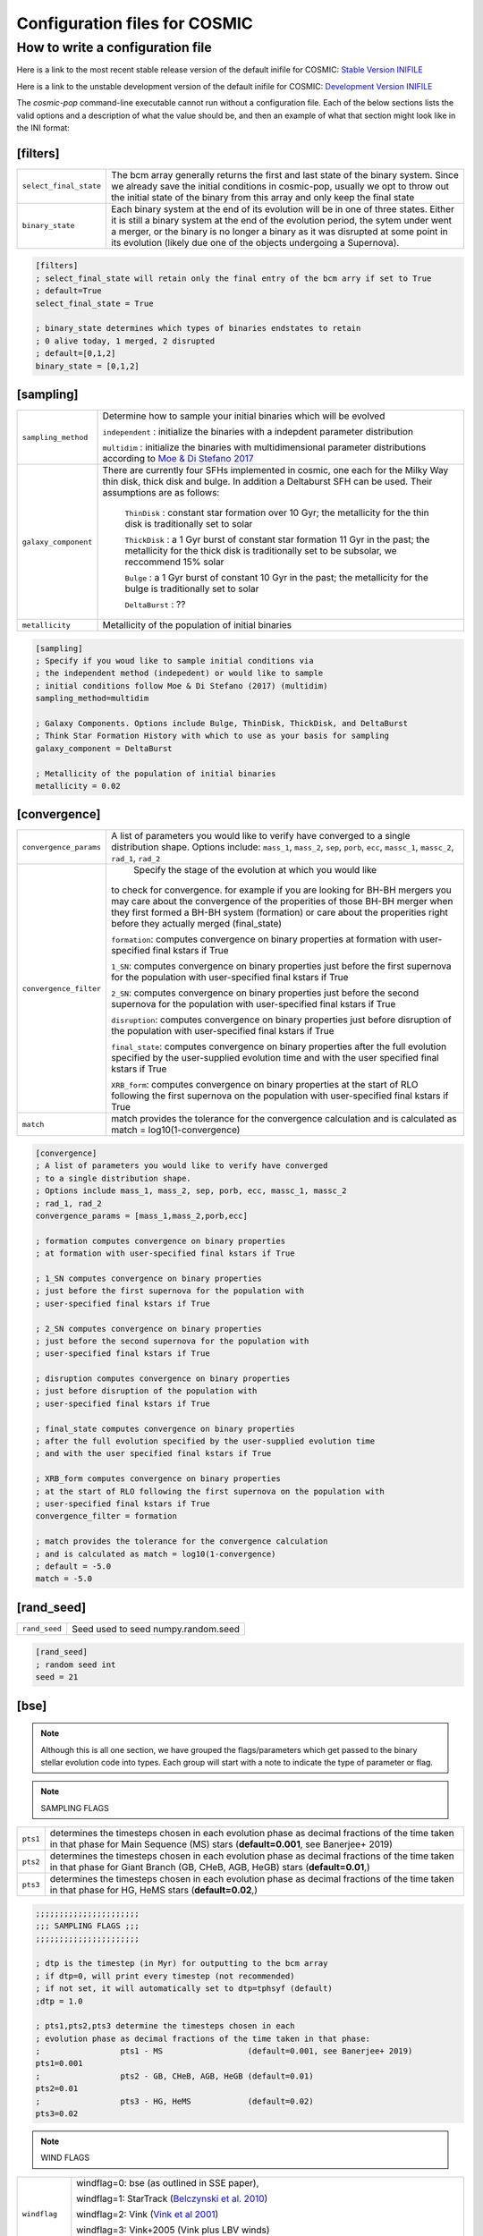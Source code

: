 .. _inifile:

##############################
Configuration files for COSMIC
##############################

How to write a configuration file
=================================

Here is a link to the most recent stable release version of the default
inifile for COSMIC: `Stable Version INIFILE <https://github.com/COSMIC-PopSynth/COSMIC/blob/master/examples/Params.ini>`_

Here is a link to the unstable development version of the default inifile for COSMIC: `Development Version INIFILE <https://github.com/COSMIC-PopSynth/COSMIC/blob/develop/examples/Params.ini>`_

The `cosmic-pop` command-line executable cannot run without a configuration file.
Each of the below sections lists the valid options and a description of what the value should be, and then an example of what that section might look like in the INI format:

[filters]
---------

===================================  =====================================================
``select_final_state``               The bcm array generally returns the first and last
                                     state of the binary system. Since we already
                                     save the initial conditions in cosmic-pop, usually
                                     we opt to throw out the initial state of the binary
                                     from this array and only keep the final state 
``binary_state``                     Each binary system at the end of its evolution
                                     will be in one of three states. Either it is still
                                     a binary system at the end of the evolution period,
                                     the sytem under went a merger, or the binary
                                     is no longer a binary as it was disrupted
                                     at some point in its evolution (likely due one
                                     of the objects undergoing a Supernova).
===================================  =====================================================

.. code-block:: ini

    [filters]
    ; select_final_state will retain only the final entry of the bcm arry if set to True
    ; default=True
    select_final_state = True

    ; binary_state determines which types of binaries endstates to retain
    ; 0 alive today, 1 merged, 2 disrupted
    ; default=[0,1,2]
    binary_state = [0,1,2]

[sampling]
----------

===================================  =====================================================
``sampling_method``                     Determine how to sample your initial binaries which will be evolved

                                        ``independent`` : initialize the binaries with a indepdent parameter distribution

                                        ``multidim`` : initialize the binaries with multidimensional parameter distributions according to `Moe & Di Stefano 2017 <http://adsabs.harvard.edu/abs/2017ApJS..230...15M>`_
``galaxy_component``                 
                                     There are currently four SFHs implemented in cosmic, one each for the Milky Way thin disk, thick disk and bulge. In addition a Deltaburst SFH can be used. Their assumptions are as follows:

                                        ``ThinDisk`` : constant star formation over 10 Gyr; the metallicity for the thin disk is traditionally set to solar

                                        ``ThickDisk`` : a 1 Gyr burst of constant star formation 11 Gyr in the past; the metallicity for the thick disk is traditionally set to be subsolar, we reccommend 15% solar

                                        ``Bulge`` : a 1 Gyr burst of constant 10 Gyr in the past; the metallicity for the bulge is traditionally set to solar

                                        ``DeltaBurst`` : ??

``metallicity``                      Metallicity of the population of initial binaries

===================================  =====================================================

.. code-block:: ini

    [sampling]
    ; Specify if you woud like to sample initial conditions via
    ; the independent method (indepedent) or would like to sample
    ; initial conditions follow Moe & Di Stefano (2017) (multidim)
    sampling_method=multidim

    ; Galaxy Components. Options include Bulge, ThinDisk, ThickDisk, and DeltaBurst
    ; Think Star Formation History with which to use as your basis for sampling
    galaxy_component = DeltaBurst

    ; Metallicity of the population of initial binaries
    metallicity = 0.02

[convergence]
-------------

======================  ============================================================
``convergence_params``  
                        A list of parameters you would like to verify have converged
                        to a single distribution shape.
                        Options include: ``mass_1``, ``mass_2``, ``sep``, ``porb``,
                        ``ecc``, ``massc_1``, ``massc_2``, ``rad_1``, ``rad_2``

``convergence_filter``         Specify the stage of the evolution at which you would like
                        to check for convergence. for example if you are looking
                        for BH-BH mergers you may care about the convergence of the 
                        properities of those BH-BH merger when they first formed a BH-BH system (formation) or
                        care about the properities right before they actually merged (final_state)

                        ``formation``: computes convergence on binary properties
                        at formation with user-specified final kstars if True

                        ``1_SN``: computes convergence on binary properties
                        just before the first supernova for the population with
                        user-specified final kstars if True

                        ``2_SN``: computes convergence on binary properties
                        just before the second supernova for the population with
                        user-specified final kstars if True

                        ``disruption``: computes convergence on binary properties
                        just before disruption of the population with
                        user-specified final kstars if True

                        ``final_state``: computes convergence on binary properties
                        after the full evolution specified by the user-supplied evolution time
                        and with the user specified final kstars if True

                        ``XRB_form``: computes convergence on binary properties
                        at the start of RLO following the first supernova on the population with
                        user-specified final kstars if True

``match``
                        match provides the tolerance for the convergence calculation
                        and is calculated as match = log10(1-convergence)

======================  ============================================================

.. code-block:: ini

    [convergence]
    ; A list of parameters you would like to verify have converged
    ; to a single distribution shape.
    ; Options include mass_1, mass_2, sep, porb, ecc, massc_1, massc_2
    ; rad_1, rad_2
    convergence_params = [mass_1,mass_2,porb,ecc]

    ; formation computes convergence on binary properties
    ; at formation with user-specified final kstars if True

    ; 1_SN computes convergence on binary properties
    ; just before the first supernova for the population with
    ; user-specified final kstars if True

    ; 2_SN computes convergence on binary properties
    ; just before the second supernova for the population with
    ; user-specified final kstars if True

    ; disruption computes convergence on binary properties
    ; just before disruption of the population with
    ; user-specified final kstars if True

    ; final_state computes convergence on binary properties
    ; after the full evolution specified by the user-supplied evolution time
    ; and with the user specified final kstars if True

    ; XRB_form computes convergence on binary properties
    ; at the start of RLO following the first supernova on the population with
    ; user-specified final kstars if True
    convergence_filter = formation

    ; match provides the tolerance for the convergence calculation
    ; and is calculated as match = log10(1-convergence)
    ; default = -5.0
    match = -5.0

[rand_seed]
-----------

=============  ============================================================
``rand_seed``  Seed used to seed numpy.random.seed
=============  ============================================================

.. code-block:: ini

    [rand_seed]
    ; random seed int
    seed = 21

[bse]
-----

.. note::

    Although this is all one section, we have grouped the
    flags/parameters which get passed to the binary stellar evolution
    code into types. Each group will start with a note to indicate
    the type of parameter or flag.

.. note::

    SAMPLING FLAGS

========  ============================================================
``pts1``  determines the timesteps chosen in each evolution phase as
          decimal fractions of the time taken in that phase for
          Main Sequence (MS) stars (**default=0.001**, see Banerjee+ 2019)
``pts2``  determines the timesteps chosen in each evolution phase as
          decimal fractions of the time taken in that phase for 
          Giant Branch (GB, CHeB, AGB, HeGB) stars
          (**default=0.01**,)
``pts3``  determines the timesteps chosen in each evolution phase as
          decimal fractions of the time taken in that phase for 
          HG, HeMS stars (**default=0.02**,) 
========  ============================================================

.. code-block:: ini

    ;;;;;;;;;;;;;;;;;;;;;;
    ;;; SAMPLING FLAGS ;;;
    ;;;;;;;;;;;;;;;;;;;;;;

    ; dtp is the timestep (in Myr) for outputting to the bcm array
    ; if dtp=0, will print every timestep (not recommended)
    ; if not set, it will automatically set to dtp=tphsyf (default)
    ;dtp = 1.0

    ; pts1,pts2,pts3 determine the timesteps chosen in each
    ; evolution phase as decimal fractions of the time taken in that phase:
    ;                 pts1 - MS                  (default=0.001, see Banerjee+ 2019)
    pts1=0.001
    ;                 pts2 - GB, CHeB, AGB, HeGB (default=0.01)
    pts2=0.01
    ;                 pts3 - HG, HeMS            (default=0.02)
    pts3=0.02

.. note::

    WIND FLAGS

==============  ============================================================
``windflag``    windflag=0: bse (as outlined in SSE paper),

                windflag=1: StarTrack (`Belczynski et al. 2010 <http://iopscience.iop.org/article/10.1088/0004-637X/714/2/1217/meta>`_)

                windflag=2: Vink (`Vink et al 2001 <http://adsabs.harvard.edu/abs/2001A&amp;A...369..574V>`_)

                windflag=3: Vink+2005 (Vink plus LBV winds)

                **default=3**
``eddlimflag``
                eddlimflag turns on metallicity dependence on winds, affecting the
                mass-loss rate of low-metallicity stars near the Eddington limit
                (see Grafener et al. 2011, Giacobbo et al. 2017)

                eddlimflag = 0 off (**default**)

                eddlimflag = 1 on
``neta``        *neta* is the Reimers mass-loss coefficent.
                `Equation 106 SSE <http://adsabs.harvard.edu/cgi-bin/nph-data_query?bibcode=2000MNRAS.315..543H&link_type=ARTICLE&db_key=AST&high=#page=19>`_ (due to a typo there's an extra :math:`{\eta}` out front. The rate is directly proportional to :math:`{\eta}`).
                See `Section Vb <http://adsabs.harvard.edu/cgi-bin/nph-data_query?bibcode=1978A%26A....70..227K&link_type=ARTICLE&db_key=AST&high=#page=12>`_ in Kudritzki R. P., Reimers D., 1978, A&A, 70, 227 for discussion.

                **default=0.5**
``bwind``       *bwind* is the binary enhanced mass loss parameter. See `Equation 12 BSE <http://adsabs.harvard.edu/cgi-bin/nph-data_query?bibcode=2002MNRAS.329..897H&link_type=ARTICLE&db_key=AST&high=#page=3>`_.
                **Defaults to 0, inactive for single**
``hewind``      *hewind* is the helium star mass loss parameter. 10\ :sup:`-13` hewind L\ :sup:`2/3` gives He star mass-loss. Equivalent to 1 - :math:`{\mu}` in the last equation on `page 19 of SSE <http://adsabs.harvard.edu/cgi-bin/nph-data_query?bibcode=2000MNRAS.315..543H&link_type=ARTICLE&db_key=AST&high=#page=19>`_.

                **default=1.0**
``beta``        *beta* is the wind velocity factor. v\ :sub:`wind` :sup:`2` goes like *beta*. See `Equation 9 of BSE <http://adsabs.harvard.edu/cgi-bin/nph-data_query?bibcode=2002MNRAS.329..897H&link_type=ARTICLE&db_key=AST&high=#page=3>`_.

                beta<0: follows StarTrack 2008

                beta=0.125: BSE default

                **default=-1.0**
``xi``          *xi* is the wind accretion efficiency factor. It gives the fraction of angular momentum lost via winds from the primary that transfers to the spin angular momentum of the companion. Corresponds to :math:`{\mu}`\ :sub:`w` in `Equation 11 of BSE <http://adsabs.harvard.edu/cgi-bin/nph-data_query?bibcode=2002MNRAS.329..897H&link_type=ARTICLE&db_key=AST&high=#page=3>`_.

                **default=0.5**
``acc2``        *acc2* is the Bondi-Hoyle wind accretion factor. The mean wind accretion rate onto the secondary is proportional to acc2. See `Equation 6 in BSE <http://adsabs.harvard.edu/cgi-bin/nph-data_query?bibcode=2002MNRAS.329..897H&link_type=ARTICLE&db_key=AST&high=#page=2>`_.

                **default=1.5**
==============  ============================================================

.. code-block:: ini

    ;;;;;;;;;;;;;;;;;;
    ;;; WIND FLAGS ;;;
    ;;;;;;;;;;;;;;;;;;

    ; windflag sets the wind prescription
    ; windflag=0: stock BSE; windflag=1: StarTrack 2008
    ; windflag=2: Vink+2001; windflag=3: Vink+2005 (Vink plus LBV winds)
    ; default=3
    windflag=3

    ; neta is the Reimers mass-loss coefficent
    ; for more information, see Kudritzki & Reimers 1978, A&A 70, 227
    ; default=0.5
    neta = 0.5

    ; bwind is the binary enhanced mass loss parameter
    ; bwind it is always inactive for single stars
    ; default=0.0
    bwind = 0.0

    ; hewind is a helium star mass loss factor, between 0 and 1
    ; only applies if windflag=0, otherwise it is overwritten
    ; default=1.0
    hewind = 1.0

    ; beta is wind velocity factor: proportional to vwind^2
    ; beta<0: follows StarTrack 2008; beta=0.125: stock BSE
    ; default=-1.0
    beta=-1.0

    ; xi is the wind accretion efficiency factor, which gives the fraction of angular momentum lost via winds from the primary that transfers to the spin angular momentum of the companion
    ; default=0.5
    xi=0.5

    ; acc2 sets the Bondi-Hoyle wind accretion factor onto companion
    ; default=1.5
    acc2=1.5

.. note::

    COMMON ENVELOPE FLAGS

================  ============================================================
``alpha1``        *alpha1* is the common-envelope efficiency parameter. It scales the efficiency of transferring orbital energy to the envelope. See `Equation 71 in BSE <http://adsabs.harvard.edu/cgi-bin/nph-data_query?bibcode=2002MNRAS.329..897H&link_type=ARTICLE&db_key=AST&high=#page=11>`_.

                  **default=1.0**
``lambdaf``       *lambda1* is the binding energy factor for common envelope evolution. The initial binding energy of the envelope goes like 1 / :math:`{\lambda}`. See  `Equation 69 in BSE <http://adsabs.harvard.edu/cgi-bin/nph-data_query?bibcode=2002MNRAS.329..897H&link_type=ARTICLE&db_key=AST&high=#page=11>`_.

                  lambdaf=1.0 uses variable lambda prescription written by Onno Pols

                  lambdaf<0 uses fixes lambda to a value of -1.0*lambdaf

                  **default=1.0**

``ceflag``        ceflag=1 used the method from de Kool 1990 for setting the initial orbital energy

                  ceflag=0 does not use this method (uses the core mass to calculate initial orbital energy)

                  **default=0** 
``cekickflag``    cekickflag determined the prescription for calling kick.f in comenv.f
                  0: default BSE

                  1: uses pre-CE mass and sep values

                  2: uses post-CE mass and sep

                  **default=0**

``cemergeflag``   cemergeflag determines whether stars without a core-envelope boundary automatically lead to merger in CE

                  cemergeflag=1 turns this on (causes these systems to merge)

                  **default=0**
``cehestarflag``  cehestarflag uses fitting formulae from TLP, 2015, MNRAS, 451 for evolving RLO systems with a helium star donor and compact object accretor
                  this flag will override choice made by cekickflag if set

                  0: off

                  1: fits for final period only

                  2: fits for both final mass and final period

                  **default=0**
``qcflag``        qcflag is an integer flag that sets the model to determine which critical mass ratios to use for the onset of unstable mass transfer and/or a common envelope. NOTE: this is overridden by qcrit_array if any of the values are non-zero.

                  0: standard BSE

                  1: BSE but with Hjellming & Webbink, 1987, ApJ, 318, 794 GB/AGB stars

                  2: following binary_c from Claeys+2014 Table 2

                  3: following binary_c from Claeys+2014 Table 2 but with Hjellming & Webbink, 1987, ApJ, 318, 794 GB/AGB stars

                  **default=3**

``qcrit_array``   qcrit_array is a 16-length array for user-input values for the critical mass ratios that govern the onset of unstable mass transfer and a common envelope. Each item is set individually for its associated kstar, and a value of 0.0 will apply prescription of the qcflag for that kstar
                  **default: [0.0,0.0,0.0,0.0,0.0,0.0,0.0,0.0,0.0,0.0,0.0,0.0,0.0,0.0,0.0,0.0]**
================  ============================================================

.. code-block:: ini

    ;;;;;;;;;;;;;;;;;;;;;;;;;;;;;
    ;;; COMMON ENVELOPE FLAGS ;;;
    ;;;;;;;;;;;;;;;;;;;;;;;;;;;;;

    ; alpha1 is the common-envelope efficiency parameter
    ; default=1.0
    alpha1 = 1.0

    ; lambdaf is the binding energy factor for common envelope evolution
    ; lambdaf=1.0 uses variable lambda prescription written by Onno Pols
    ; lambdaf<0 uses fixes lambda to a value of -1.0*lambdaf
    ; default=1.0
    lambdaf = 1.0

    ; ceflag=1 used the method from de Kool 1990 for setting the initial orbital energy
    ; ceflag=0 does not use this method (uses the core mass to calculate initial orbital energy)
    ; default=0
    ceflag=0

    ; cekickflag determined the prescription for calling kick.f in comenv.f
    ; 0: default BSE
    ; 1: uses pre-CE mass and sep values
    ; 2: uses post-CE mass and sep
    ; default=0
    cekickflag=0

    ; cemergeflag determines whether stars without a core-envelope boundary automatically lead to merger in CE
    ; cemergeflag=1 turns this on (causes these systems to merge)
    ; default=0
    cemergeflag=0

    ; cehestarflag uses fitting formulae from TLP, 2015, MNRAS, 451 for evolving RLO systems with a helium star donor and compact object accretor
    ; this flag will override choice made by cekickflag if set
    ; 0: off
    ; 1: fits for final period only
    ; 2: fits for both final mass and final period
    ; default=0
    cehestarflag=0

    ; qcflag is an integer flag that sets the model to determine which critical mass ratios to use for the onset of unstable mass transfer and/or a common envelope. NOTE: this is overridden by qcrit_array if any of the values are non-zero.
    ; 0: standard BSE
    ; 1: BSE but with Hjellming & Webbink, 1987, ApJ, 318, 794 GB/AGB stars
    ; 2: following binary_c from Claeys+2014 Table 2
    ; 3: following binary_c from Claeys+2014 Table 2 but with Hjellming & Webbink, 1987, ApJ, 318, 794 GB/AGB stars
    ; default=3
    qcflag=3

    ; qcrit_array is a 16-length array for user-input values for the critical mass ratios that govern the onset of unstable mass transfer and a common envelope
    ; each item is set individually for its associated kstar, and a value of 0.0 will apply prescription of the qcflag for that kstar
    ; default: [0.0,0.0,0.0,0.0,0.0,0.0,0.0,0.0,0.0,0.0,0.0,0.0,0.0,0.0,0.0,0.0]
    qcrit_array=[0.0,0.0,0.0,0.0,0.0,0.0,0.0,0.0,0.0,0.0,0.0,0.0,0.0,0.0,0.0,0.0]

.. note::

    KICK FLAGS

====================  ==================================================
``sigma``             sigma sets is the dispersion in the Maxwellian for the SN kick velocity in km/s
                      **default=265.0**
``bhflag``            bhflag != 0 allows velocity kick at BH formation

                      bhflag=0: no BH kicks

                      bhflag=1: fallback-modulated kicks

                      bhflag=2: mass-weighted (proportional) kicks

                      bhflag=3: full NS kicks 

                      **default=1**
``ecsn``              ecsn>0 turns on ECSN and also sets the maximum ECSN mass range (at the time of the SN)

                      stock BSE and StarTrack: ecsn=2.25

                      Podsiadlowski+2004: ecsn=2.5)
``ecsn_mlow``         ecsn_mlow sets the low end of the ECSN mass range

                      BSE=1.6

                      Podsiadlowski+2004=1.4

                      StarTrack=1.85
``sigmadiv``          sigmadiv sets the modified ECSN kick
                      negative values sets the ECSN sigma value, positive values divide sigma above by sigmadiv

                      **default=-20.0**
``aic``               aic=1 turns on low kicks for accretion induced collapse works even if ecsn=0

                      **default=1**
``ussn``              ussn=1 uses reduced kicks (drawn from the sigmadiv distritbuion) for ultra-stripped supernovae
                      these happen whenever a He-star undergoes a CE with a compact companion

                      **default=0**
``pisn``              pisn>0 allows for (pulsational) pair instability supernovae
                      and sets the maximum mass of the remnant

                      pisn=-1 uses the formulae from Spera+Mapelli 2017 for the mass

                      pisn=-2 uses a polynomial fit to Table 1 Marchant 2018

                      pisn=-3 uses a polynomial fit to Table 5 in Woosley 2019

                      pisn=0 turns off (pulsational) pair instability supernovae

                      **default=45.0**
``bhsigmafrac``       bhsigmafrac sets the fractional modification used for scaling down the sigma for BHs
                      this works in addition to whatever is chosen for bhflag, and is applied to the sigma beforehand these prescriptions are implemented
                      **default=1.0**
``polar_kick_angle``  polar_kick_angle sets the opening angle of the kick relative to the pole of the exploding star
                      this can range from 0 (strictly polar kicks) to 90 (fully isotropic kicks)
                      **default=90.0**
``natal_kick_array``  natal_kick_array is a 6-length array for user-input values for the SN natal kick
                      formatted as: (vk1, vk2, phi1, phi2, theta1, theta2)
                      vk is valid on the range [0, inf], phi are the co-lateral polar angles valid from [-pi/2, pi/2], and theta are azimuthal angles [0, 2*pi]
                      any number outside of these ranges will be sampled in the standard way in kick.f
                      **default=[-100.0,-100.0,-100.0,-100.0,-100.0,-100.0]**
====================  ==================================================

.. code-block:: ini

    ;;;;;;;;;;;;;;;;;;
    ;;; KICK FLAGS ;;;
    ;;;;;;;;;;;;;;;;;;

    ; sigma sets is the dispersion in the Maxwellian for the SN kick velocity in km/s
    ; default=265.0
    sigma=265.0

    ; bhflag != 0 allows velocity kick at BH formation
    ; bhflag=0: no BH kicks; bhflag=1: fallback-modulated kicks
    ; bhflag=2: mass-weighted (proportional) kicks; bhflag=3: full NS kicks
    ; default=1
    bhflag=1

    ; ecsn>0 turns on ECSN and also sets the maximum ECSN mass range (at the time of the SN)
    ; stock BSE and StarTrack: ecsn=2.25; Podsiadlowski+2004: ecsn=2.5)
    ; default=2.5
    ecsn=2.5

    ; ecsn_mlow sets the low end of the ECSN mass range
    ; stock BSE:1.6; StarTrack:1.85; Podsiadlowski+2004:1.4)
    ; default=1.4
    ecsn_mlow=1.4

    ; sigmadiv sets the modified ECSN kick
    ; negative values sets the ECSN sigma value, positive values divide sigma above by sigmadiv
    ; default=-20.0
    sigmadiv=-20.0

    ; aic=1 turns on low kicks for accretion induced collapse
    ; works even if ecsn=0
    ; default=1
    aic=1

    ; ussn=1 uses reduced kicks (drawn from the sigmadiv distritbuion) for ultra-stripped supernovae
    ; these happen whenever a He-star undergoes a CE with a compact companion
    ; default=0
    ussn=1

    ; pisn>0 allows for (pulsational) pair instability supernovae
    ; and sets the maximum mass of the remnant
    ; pisn=-1 uses the formulae from Spera+Mapelli 2017 for the mass
    ; pisn=0 turns off (pulsational) pair instability supernovae
    ; default=45
    pisn=45.0

    ; bhsigmafrac sets the fractional modification used for scaling down the sigma for BHs
    ; this works in addition to whatever is chosen for bhflag, and is applied to the sigma beforehand these prescriptions are implemented
    ; default=1.0
    bhsigmafrac = 1.0

    ; polar_kick_angle sets the opening angle of the kick relative to the pole of the exploding star
    ; this can range from 0 (strictly polar kicks) to 90 (fully isotropic kicks)
    ; default=90.0
    polar_kick_angle = 90.0

    ; natal_kick_array is a 6-length array for user-input values for the SN natal kick
    ; formatted as: (vk1, vk2, phi1, phi2, theta1, theta2)
    ; vk is valid on the range [0, inf], phi are the co-lateral polar angles valid from [-pi/2, pi/2], and theta are azimuthal angles [0, 2*pi]
    ; any number outside of these ranges will be sampled in the standard way in kick.f
    ; default=[-100.0,-100.0,-100.0,-100.0,-100.0,-100.0]
    natal_kick_array=[-100.0,-100.0,-100.0,-100.0,-100.0,-100.0]

.. note::

    REMNANT MASS FLAGS

==========  ============================================================
``nsflag``  nsflag determines the remnant mass prescription used

            nsflag=0: default BSE

            nsflag=1: Belczynski et al. 2002, ApJ, 572, 407

            nsflag=2: Belczynski et al. 2008

            nsflag=3: rapid prescription (Fryer+ 2012)

            nsflag=4: delayed prescription (Fryer+ 2012)

            **default=3**
``mxns``    mxns sets the maximum NS mass
            **default=3.0**
==========  ============================================================

.. code-block:: ini

    ;;;;;;;;;;;;;;;;;;;;;;;;;;
    ;;; REMNANT MASS FLAGS ;;;
    ;;;;;;;;;;;;;;;;;;;;;;;;;;

    ; nsflag determines the remnant mass prescription used
    ; nsflag=0: default BSE; nsflag=1: Belczynski et al. 2002, ApJ, 572, 407
    ; nsflag=2: Belczynski et al. 2008; nsflag=3: rapid prescription (Fryer+ 2012)
    ; nsflag=4: delayed prescription (Fryer+ 2012)
    ; default=3
    nsflag=3

    ; mxns sets the maximum NS mass
    ; default=3.0
    mxns=3.0

.. note::

    MASS TRANSFER FLAGS

==========  ============================================================
``eddfac``  eddfac is Eddington limit factor for mass transfer. There is some uncertainty as to whether Eddington limit should be applied.
            In the case of eddfac=1, the mass transfer rate is limited by Eddington rate (Equation (67) in BSE paper).

            Set eddfac >1 to permit some amount of super-Eddington accretion (Section 2.6.6.2 in BSE)

            **default=1.0**

``gamma``   gamma is the angular momentum factor for mass lost during RLO

            gamma=-2: assumes material is lost from the system as if it is a wind from the secondary (for super-Eddington mass transfer rates)
            gamma=-1: assumes the lost material carries with is the specific angular momentum of the primary

            gamma>0: assumes that the lost material take away a fraction (gamma) of the orbital angular momentum

            **default=-2**
==========  ============================================================

.. code-block:: ini

    ;;;;;;;;;;;;;;;;;;;;;;;;;;;
    ;;; MASS TRANSFER FLAGS ;;;
    ;;;;;;;;;;;;;;;;;;;;;;;;;;;

    ; eddfac is Eddington limit factor for mass transfer
    ; default=1.0
    eddfac=1.0

    ; gamma is the angular momentum factor for mass lost during RLO
    ; gamma=-2: assumes material is lost from the system as if it is a wind from the secondary (for super-Eddington mass transfer rates)
    ; gamma=-1: assumes the lost material carries with is the specific angular momentum of the primary
    ; gamma>0: assumes that the lost material take away a fraction (gamma) of the orbital angular momentum
    ; default=-2
    gamma=-2.0


.. note::

    MISCELLANEOUS FLAGS

================  ============================================================
``tflag``         *tflag* activates tidal circularisation.
                  **default=1**
``ifflag``        *ifflag* activates the initial-final white dwarf mass relation from Han, Podsiadlowski & Eggleton, 1995, MNRAS, 272, 800 `Equations 3, 4, and 5 <http://adsabs.harvard.edu/cgi-bin/nph-data_query?bibcode=1995MNRAS.272..800H&link_type=ARTICLE&db_key=AST&high=#page=4>`_.
                  **default=0**
``wdflag``        *wdflag* activates the alternate cooling law found in the description immediately following `Equation 1 <http://iopscience.iop.org/article/10.1086/374637/pdf#page=3>`_ in Hurley & Shara, 2003, Apj, May 20. Equation 1 gives the default Mestel cooling law (wdflag=0).
                  **default=0**
``epsnov``        *epsnov* is the fraction of accreted matter retained in a nova eruption, set by **default to 0.001**. This is relevant for accretion onto degenerate objects (See Section 2.6.6.2 in BSE paper)
                  **default=0.001**
``bconst``        *bconst* related to magnetic field evolution of pulsars. Implemented by Paul Kiel -- see Section 3 of `Kiel et al. 2008 <https://academic.oup.com/mnras/article/388/1/393/1013977>`_.
                  **default=-3000**
``ck``            *ck* related to magnetic field evolution of pulsars, . Implemented by Paul Kiel -- see Section 3 of `Kiel et al. 2008 <https://academic.oup.com/mnras/article/388/1/393/1013977>`_.
                  **default=-1000**

``fprimc_array``  *fprimc_array* controls the scaling factor for convective tides
                  each item is set individually for its associated kstar
                  The releveant equation is `Equation 21 <https://watermark.silverchair.com/329-4-897.pdf?token=AQECAHi208BE49Ooan9kkhW_Ercy7Dm3ZL_9Cf3qfKAc485ysgAAAnAwggJsBgkqhkiG9w0BBwagggJdMIICWQIBADCCAlIGCSqGSIb3DQEHATAeBglghkgBZQMEAS4wEQQMYUoYtydpxVKmZePqAgEQgIICI1b5IZldHg9_rX6JacIe-IR042LnNi-4F9DMp-2lm3djjQ8xehKOv5I0VBjSNJfa6n-FErAH7ed1llADY7tMDTvqo1GHKBMDslNku5XDGfmae0sF-Zp5ndeGoZsyqISABLHEbdY4VFl8Uz_6jzAuBjGztnuxVmUh9bKIOaxuDpfB3Mn2xOfP9lcCVkjzQ0JWzr98nQNmVwDkI9bPv98Ab46BjBdGdcBKajCC-sqASjtmAQS2h6SGTTBqyRAyigqXcPtWf3Ye1SbxtL3zag6_Lf01rgCoUCK9eT_pavb5F8vVkUTMWbZQ79DWxn5pfZYi72C7_BtlPoUnS8Gs3wvw18BTIaHTKblwh225DcXuTEh_ngMmRvPEVctvG8tjlr9md-eFK0cEsq0734eGYtnwxeqvFxcWsW6mRbXrFHFsInQK16j6n36XuCimY665l_-HPAuu-lTTlwpMTUR7K1eYMBsco_tp_TdxEipRNvBpaWZX3J0FxPMzi84Y01UvWiW69pxb-LLTpf8aG4YCm9asRFyfDZ9nbSdgrIlCiuzy7QSmkvsHOaTEecmwRimFRycDuIuWLvA_tILmYCIM2KzvqYJSVCQPJH39xEHZG8LbMqImwAVYO3H90qh-90gNrtZn4ofSskcgqxeqfZly9CPfmEevX5s-SlLHMh1N6gdZwenvMC0kTWg_rskbvGiANtuGngD-kKDbunGpYJU_nI7uDnhGtdY#page=5>`_
                  The default is keep the 2/21 coefficient value as seen in the equation.

                  **default=[2.0/21.0,2.0/21.0,2.0/21.0,2.0/21.0,2.0/21.0,2.0/21.0,2.0/21.0,2.0/21.0,2.0/21.0,2.0/21.0,2.0/21.0,2.0/21.0,2.0/21.0,2.0/21.0,2.0/21.0,2.0/21.0]**
================  ============================================================

.. code-block:: ini

    ;;;;;;;;;;;;;;;;;;;;;;;;;;;
    ;;; MISCELLANEOUS FLAGS ;;;
    ;;;;;;;;;;;;;;;;;;;;;;;;;;;

    ; tflag=1 activates tidal circularisation
    ; default=1
    tflag=1

    ; ifflag > 0 uses WD IFMR of HPE, 1995, MNRAS, 272, 800
    ; default=0
    ifflag=0

    ; wdflag > 0 uses modified-Mestel cooling for WDs
    ; default=0
    wdflag=0

    ; epsnov is the fraction of accreted matter retained in nova eruptions
    ; default=0.001
    epsnov=0.001

    ; bconst is related to magnetic field evolution of pulsars, see Kiel+2008
    ; default=-3000
    bconst=-3000

    ; ck is related to magnetic field evolution of pulsars, see Kiel+2008
    ; default=-1000
    ck=-1000

    ; fprimc_array controls the scaling factor for convective tides
    ; each item is set individually for its associated kstar
    ; The releveant equation is Equation 21 from the BSE paper
    ; The default is to send the same coefficient (2/21) as is in the equation
    ; for every kstar
    fprimc_array=[2.0/21.0,2.0/21.0,2.0/21.0,2.0/21.0,2.0/21.0,2.0/21.0,2.0/21.0,2.0/21.0,2.0/21.0,2.0/21.0,2.0/21.0,2.0/21.0,2.0/21.0,2.0/21.0,2.0/21.0,2.0/21.0]
